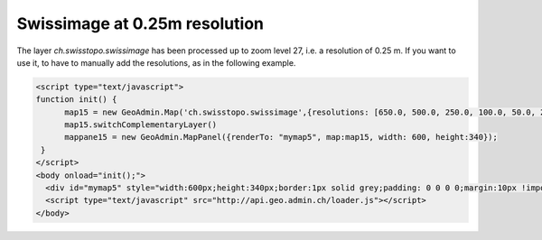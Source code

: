 .. raw:: html

   <script language=javascript type='text/javascript'>

   function hidediv(div, showDiv, hideDiv) {
      document.getElementById(div).style.visibility = 'hidden';
      document.getElementById(div).style.display = 'none';
      document.getElementById(hideDiv).style.visibility = 'hidden';
      document.getElementById(hideDiv).style.display = 'none';
      document.getElementById(showDiv).style.visibility = 'visible';
      document.getElementById(showDiv).style.display = 'block';
   }

   function showdiv(div, showDiv, hideDiv) {
      document.getElementById(div).style.visibility = 'visible';
      document.getElementById(div).style.display = 'block';
      document.getElementById(showDiv).style.visibility = 'hidden';
      document.getElementById(showDiv).style.display = 'none';
      document.getElementById(hideDiv).style.visibility = 'visible';
      document.getElementById(hideDiv).style.display = 'block';
   }
   </script>

.. _treepanel:


Swissimage at 0.25m resolution
------------------------------
The layer `ch.swisstopo.swissimage` has been processed up to zoom level 27, i.e. a resolution of 0.25 m. If you want to use it, to have to
manually add the resolutions, as in the following example.


.. raw:: html

  <body>

       <div id="mymap5" style="float: left; width:600px;height:340px;border:1px solid grey;padding: 0 0 0 0;margin:10px !important;"></div>

       <div id="myclear" style="clear: both;"></div>
       Current pixel resolution (in meters): <span id="resolution"></span><br />
   </body>

.. raw:: html

    <a id="showRef14" href="javascript:showdiv('codeBlock14','showRef14','hideRef14')" style="display: none; visibility: hidden; margin:10px !important;">Show code</a>
    <a id="hideRef14" href="javascript:hidediv('codeBlock14','showRef14','hideRef14')" style="margin:10px !important;">Hide code</a>
    <div id="codeBlock14" style="margin:10px !important;">

.. code-block:: html

   <script type="text/javascript">
   function init() {
         map15 = new GeoAdmin.Map('ch.swisstopo.swissimage',{resolutions: [650.0, 500.0, 250.0, 100.0, 50.0, 20.0, 10.0, 5.0 ,2.5, 2.0, 1.0, 0.5, 0.25]});
         map15.switchComplementaryLayer()
         mappane15 = new GeoAdmin.MapPanel({renderTo: "mymap5", map:map15, width: 600, height:340});
    }
   </script>
   <body onload="init();">
     <div id="mymap5" style="width:600px;height:340px;border:1px solid grey;padding: 0 0 0 0;margin:10px !important;"></div>
     <script type="text/javascript" src="http://api.geo.admin.ch/loader.js"></script>
   </body>

.. raw:: html

    </div>


.. raw:: html

   <script type="text/javascript">
   var mappane15, map15;
   function init() {
         map15 = new GeoAdmin.Map('ch.swisstopo.swissimage',{resolutions: [650.0, 500.0, 250.0, 100.0, 50.0, 20.0, 10.0, 5.0 ,2.5, 2.0, 1.0, 0.5, 0.25]});
         map15.switchComplementaryLayer()
         mappane15 = new GeoAdmin.MapPanel({
             renderTo: "mymap5",
             map: map15,
             width: 600,
             height:340,
             stateId: "map",
             tbar: ["->", new GeoAdmin.Permalink()]
         });

         map15.events.on({"zoomend": function(){Ext.get('resolution').dom.innerHTML = map15.resolution }});

    }
   </script>

   <body onload="init();">
     <script type="text/javascript" src="../../../loader.js"></script>
   </body>
